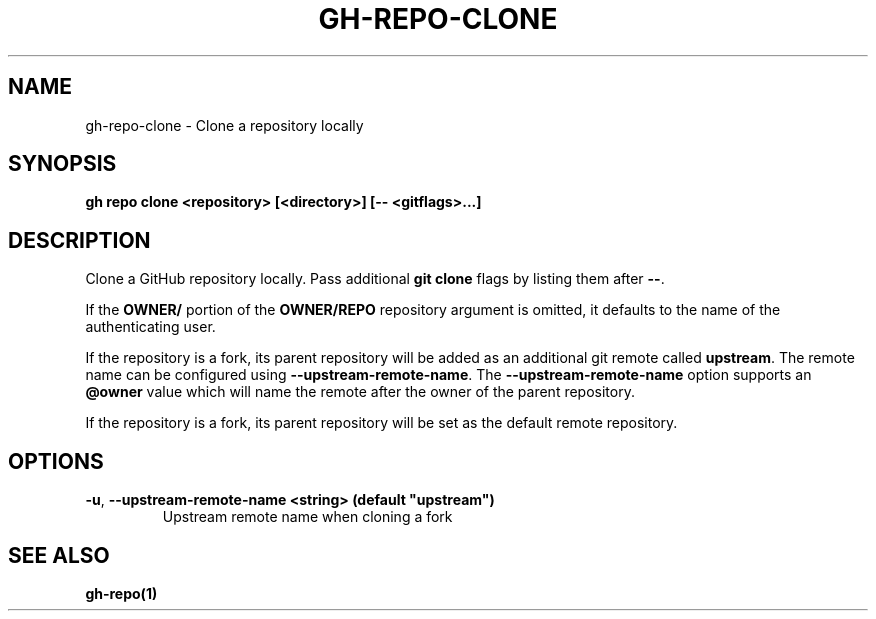 .nh
.TH "GH-REPO-CLONE" "1" "Mar 2024" "GitHub CLI 2.46.0" "GitHub CLI manual"

.SH NAME
.PP
gh-repo-clone - Clone a repository locally


.SH SYNOPSIS
.PP
\fBgh repo clone <repository> [<directory>] [-- <gitflags>...]\fR


.SH DESCRIPTION
.PP
Clone a GitHub repository locally. Pass additional \fBgit clone\fR flags by listing
them after \fB--\fR\&.

.PP
If the \fBOWNER/\fR portion of the \fBOWNER/REPO\fR repository argument is omitted, it
defaults to the name of the authenticating user.

.PP
If the repository is a fork, its parent repository will be added as an additional
git remote called \fBupstream\fR\&. The remote name can be configured using \fB--upstream-remote-name\fR\&.
The \fB--upstream-remote-name\fR option supports an \fB@owner\fR value which will name
the remote after the owner of the parent repository.

.PP
If the repository is a fork, its parent repository will be set as the default remote repository.


.SH OPTIONS
.TP
\fB-u\fR, \fB--upstream-remote-name\fR \fB<string> (default "upstream")\fR
Upstream remote name when cloning a fork


.SH SEE ALSO
.PP
\fBgh-repo(1)\fR
